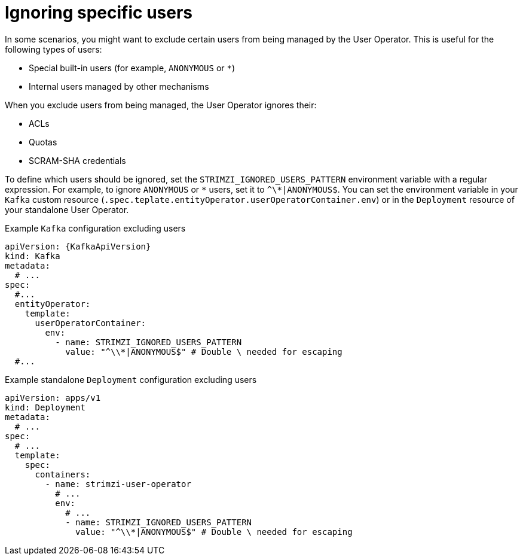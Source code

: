 // Module included in the following assemblies:
//
// assembly-using-the-user-operator.adoc

[id='con-ignoring-some-users-in-user-operator-{context}']
= Ignoring specific users

In some scenarios, you might want to exclude certain users from being managed by the User Operator.
This is useful for the following types of users:

* Special built-in users (for example, `ANONYMOUS` or `*`)
* Internal users managed by other mechanisms

When you exclude users from being managed, the User Operator ignores their:

* ACLs
* Quotas
* SCRAM-SHA credentials

To define which users should be ignored, set the `STRIMZI_IGNORED_USERS_PATTERN` environment variable with a regular expression.
For example, to ignore `ANONYMOUS` or `\*` users, set it to `^\*|ANONYMOUS$`.
You can set the environment variable in your `Kafka` custom resource (`.spec.teplate.entityOperator.userOperatorContainer.env`) or in the `Deployment` resource of your standalone User Operator.

.Example `Kafka` configuration excluding users
[source,yaml,subs=+attributes]
----
apiVersion: {KafkaApiVersion}
kind: Kafka
metadata:
  # ...
spec:
  #...
  entityOperator:
    template:
      userOperatorContainer:
        env:
          - name: STRIMZI_IGNORED_USERS_PATTERN
            value: "^\\*|ANONYMOUS$" # Double \ needed for escaping
  #...
----

.Example standalone `Deployment` configuration excluding users
[source,yaml]
----
apiVersion: apps/v1
kind: Deployment
metadata:
  # ...
spec:
  # ...
  template:
    spec:
      containers:
        - name: strimzi-user-operator
          # ...
          env:
            # ...
            - name: STRIMZI_IGNORED_USERS_PATTERN
              value: "^\\*|ANONYMOUS$" # Double \ needed for escaping
----
